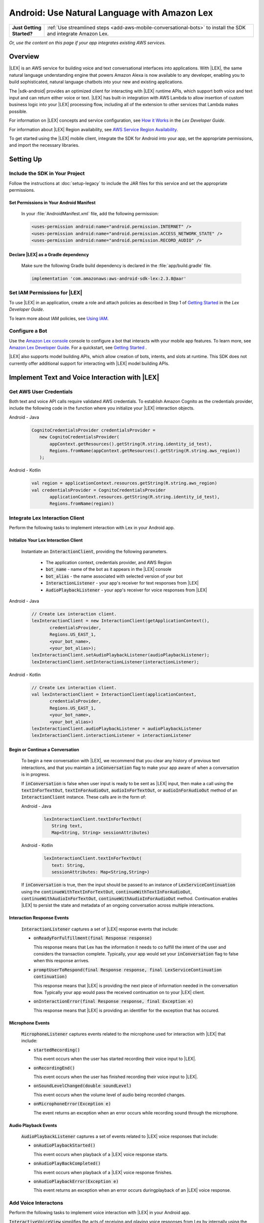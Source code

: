.. Copyright 2010-2017 Amazon.com, Inc. or its affiliates. All Rights Reserved.

   This work is licensed under a Creative Commons Attribution-NonCommercial-ShareAlike 4.0
   International License (the "License"). You may not use this file except in compliance with the
   License. A copy of the License is located at http://creativecommons.org/licenses/by-nc-sa/4.0/.

   This file is distributed on an "AS IS" BASIS, WITHOUT WARRANTIES OR CONDITIONS OF ANY KIND,
   either express or implied. See the License for the specific language governing permissions and
   limitations under the License.

.. highlight:: java

.. _how-to-android-lex:

#############################################
Android: Use Natural Language with Amazon Lex
#############################################

.. list-table::
   :widths: 1 6

   * - **Just Getting Started?**

     - :ref:`Use streamlined steps <add-aws-mobile-conversational-bots>` to install the SDK and integrate Amazon Lex.

*Or, use the content on this page if your app integrates existing AWS services.*

Overview
========


|LEX| is an AWS service for building voice and text conversational interfaces into applications. With |LEX|, the same natural language understanding engine that powers Amazon Alexa is now available to any
developer, enabling you to build sophisticated, natural language chatbots into your new and existing
applications.

The |sdk-android| provides an optimized client for interacting with |LEX| runtime APIs,
which support both voice and text input and can return either voice or text. |LEX| has built-in
integration with AWS Lambda to allow insertion of custom business logic into your |LEX| processing flow, including all of the extension to other services that Lambda makes possible.

For information on |LEX| concepts and service configuration, see
`How it Works <http://docs.aws.amazon.com/lex/latest/dg/how-it-works.html>`__ in the *Lex Developer Guide*.

For information about |LEX| Region availability, see `AWS Service Region Availability <http://aws.amazon.com/about-aws/global-infrastructure/regional-product-services/>`__.

To get started using the |LEX| mobile client, integrate the SDK for Android
into your app, set the appropriate permissions, and import the necessary libraries.


Setting Up
==========

Include the SDK in Your Project
-------------------------------

Follow the instructions at :doc:`setup-legacy` to include the JAR files for this service and set the appropriate
permissions.


Set Permissions in Your Android Manifest
~~~~~~~~~~~~~~~~~~~~~~~~~~~~~~~~~~~~~~~~

  In your :file:`AndroidManifest.xml` file, add the following permission:

  .. code-block:: java

    <uses-permission android:name="android.permission.INTERNET" />
    <uses-permission android:name="android.permission.ACCESS_NETWORK_STATE" />
    <uses-permission android:name="android.permission.RECORD_AUDIO" />

Declare |LEX| as a Gradle dependency
~~~~~~~~~~~~~~~~~~~~~~~~~~~~~~~~~~~~~~~~

  Make sure the following Gradle build dependency is declared in the :file:`app/build.gradle` file.

  .. code-block:: sh

    implementation 'com.amazonaws:aws-android-sdk-lex:2.3.8@aar'

Set IAM Permissions for |LEX|
-----------------------------

To use |LEX| in an application, create a role and attach policies as described in Step 1 of
`Getting Started <http://docs.aws.amazon.com/lex/latest/dg/gs-bp-prep.html>`__ in the *Lex Developer Guide*.

To learn more about IAM policies, see `Using IAM <http://docs.aws.amazon.com/IAM/latest/UserGuide/IAM_Introduction.html>`__.

Configure a Bot
---------------

Use the `Amazon Lex console <https://console.aws.amazon.com/lex/>`__ console to configure a bot that interacts with your mobile app features. To learn more, see `Amazon Lex Developer Guide <https://docs.aws.amazon.com/lex/latest/dg/what-is.html>`__. For a quickstart, see `Getting Started <https://alpha-docs-aws.amazon.com/lex/latest/dg/getting-started.html>`__ .

|LEX| also supports model building APIs, which allow creation of bots, intents, and slots at runtime. This SDK does not currently offer additional support for interacting with |LEX| model building APIs.

Implement Text and Voice Interaction with |LEX|
===============================================

Get AWS User Credentials
------------------------

Both text and voice API calls require validated AWS credentials. To establish Amazon Cognito as the credentials provider,
include the following code in the function where you initialize your |LEX| interaction objects.

.. container:: option

   Android - Java
      .. code-block:: java

         CognitoCredentialsProvider credentialsProvider =
            new CognitoCredentialsProvider(
                appContext.getResources().getString(R.string.identity_id_test),
                Regions.fromName(appContext.getResources().getString(R.string.aws_region))
            );

   Android - Kotlin
      .. code-block:: kotlin

         val region = applicationContext.resources.getString(R.string.aws_region)
         val credentialsProvider = CognitoCredentialsProvider
                applicationContext.resources.getString(R.string.identity_id_test),
                Regions.fromName(region))

Integrate Lex Interaction Client
--------------------------------

Perform the following tasks to implement interaction with Lex in your Android app.

Initialize Your Lex Interaction Client
~~~~~~~~~~~~~~~~~~~~~~~~~~~~~~~~~~~~~~~~~~~

  Instantiate an :code:`InteractionClient`, providing the following parameters.

    - The application context, credentials provider, and AWS Region
    - :code:`bot_name` - name of the bot as it appears in the |LEX| console
    - :code:`bot_alias` - the name associated with selected version of your bot
    - :code:`InteractionListener` - your app's receiver for text responses from |LEX|
    - :code:`AudioPlaybackListener`  - your app's receiver for voice responses from |LEX|

.. container:: option

   Android - Java
      .. code-block:: java

         // Create Lex interaction client.
         lexInteractionClient = new InteractionClient(getApplicationContext(),
                credentialsProvider,
                Regions.US_EAST_1,
                <your_bot_name>,
                <your_bot_alias>);
         lexInteractionClient.setAudioPlaybackListener(audioPlaybackListener);
         lexInteractionClient.setInteractionListener(interactionListener);

   Android - Kotlin
      .. code-block:: kotlin

         // Create Lex interaction client.
         val lexInteractionClient = InteractionClient(applicationContext,
                credentialsProvider,
                Regions.US_EAST_1,
                <your_bot_name>,
                <your_bot_alias>)
         lexInteractionClient.audioPlaybackListener = audioPlaybackListener
         lexInteractionClient.interactionListener = interactionListener

Begin or Continue a Conversation
~~~~~~~~~~~~~~~~~~~~~~~~~~~~~~~~

  To begin a new conversation with |LEX|, we recommend that you clear any history of previous text interactions, and that
  you maintain a :code:`inConversation` flag to make your app aware of when a conversation is in progress.

  If :code:`inConversation` is false when user input is ready to be sent as |LEX| input,  then make a call using the
  :code:`textInForTextOut`, :code:`textInForAudioOut`, :code:`audioInForTextOut`, or :code:`audioInForAudioOut` method
  of an :code:`InteractionClient` instance. These calls are in the form of:

  .. container:: option

     Android - Java
        .. code-block:: java

           lexInteractionClient.textInForTextOut(
              String text,
              Map<String, String> sessionAttributes)

     Android - Kotlin
        .. code-block:: kotlin

           lexInteractionClient.textInForTextOut(
              text: String,
              sessionAttributes: Map<String,String>)

  If :code:`inConversation` is true, then the input should be passed to an instance of :code:`LexServiceContinuation`
  using the :code:`continueWithTextInForTextOut`, :code:`continueWithTextInForAudioOut`, :code:`continueWithAudioInForTextOut`,
  :code:`continueWithAudioInForAudioOut` method. Continuation enables |LEX| to persist the state and metadata of an ongoing conversation across multiple interactions.

Interaction Response Events
~~~~~~~~~~~~~~~~~~~~~~~~~~~~

  :code:`InteractionListener` captures a set of |LEX| response events that include:

  - :code:`onReadyForFulfillment(final Response response)`

    This response means that Lex has the information it needs to co fulfill the intent of the user and considers the
    transaction complete. Typically, your app would set your :code:`inConversation` flag to false when this response arrives.

  - :code:`promptUserToRespond(final Response response, final LexServiceContinuation continuation)`

    This response means that |LEX| is providing the next piece of information needed in the conversation flow. Typically
    your app would pass the received continuation on to your |LEX| client.

  - :code:`onInteractionError(final Response response, final Exception e)`

    This response means that |LEX| is providing an identifier for the exception that has occured.

Microphone Events
~~~~~~~~~~~~~~~~~

  :code:`MicrophoneListener` captures events related to the microphone used for interaction with |LEX| that include:

  - :code:`startedRecording()`

    This event occurs when the user has started recording their voice input to |LEX|.

  - :code:`onRecordingEnd()`

    This event occurs when the user has finished recording their voice input to |LEX|.

  - :code:`onSoundLevelChanged(double soundLevel)`

    This event occurs when the volume level of audio being recorded changes.

  - :code:`onMicrophoneError(Exception e)`

    The event returns an exception when an error occurs while recording sound through the microphone.

Audio Playback Events
~~~~~~~~~~~~~~~~~~~~~

  :code:`AudioPlaybackListener` captures a set of events related to |LEX| voice responses that include:

  - :code:`onAudioPlaybackStarted()`

    This event occurs when playback of a |LEX| voice response starts.

  - :code:`onAudioPlayBackCompleted()`

    This event occurs when playback of a |LEX| voice response finishes.

  - :code:`onAudioPlaybackError(Exception e)`

    This event returns an exception when an error occurs duringplayback of an |LEX| voice response.


Add Voice Interactons
---------------------

Perform the following tasks to implement voice interaction with |LEX| in your Android app.

:code:`InteractiveVoiceView` simplifies the acts of receiving and playing voice responses from Lex by internally
using the :code:`InteractionClient` methods and both :code:`MicrophoneListener` and :code:`AudioPlaybackListener` events
described in the preceding sections. You can use those interfaces directly instead of instantiating
:code:`InteractiveVoiceView`.

Add a :code:`voice-component` Layout Element to Your Activity
~~~~~~~~~~~~~~~~~~~~~~~~~~~~~~~~~~~~~~~~~~~~~~~~~~~~~~~~~~~~~

  In the layout for your activity class that contains the voice interface for your app, include the following element.

  .. code-block:: xml

     <include
        android:id="@+id/voiceInterface"
        layout="@layout/voice_component"
        android:layout_width="200dp"
        android:layout_height="200dp"
         />

Initialize Your Voice Activity
~~~~~~~~~~~~~~~~~~~~~~~~~~~~~~

  In your activity class that contains the voice interface for your app, have the base class implement
  :code:`InteractiveVoiceView.InteractiveVoiceListener`.

  The following code shows initialization of :code:`InteractiveVoiceView`.

  .. container:: option

     Android - Java
        .. code-block:: java

           private void init() {
               appContext = getApplicationContext();
               voiceView = (InteractiveVoiceView) findViewById(R.id.voiceInterface);
               voiceView.setInteractiveVoiceListener(this);
               CognitoCredentialsProvider credentialsProvider = new CognitoCredentialsProvider(
                    <your_conginto_identity_pool_id>,
                    Regions.fromName(<your_aws_region>)));
               voiceView.getViewAdapter().setCredentialProvider(credentialsProvider);
               voiceView.getViewAdapter().setInteractionConfig(
                   new InteractionConfig(<your_bot_name>),  <your_bot_alias>));
               voiceView.getViewAdapter().setAwsRegion(<your_aws_region>));
           }

     Android - Kotlin
        .. code-block:: kotlin

           private fun init() {
              val voiceView = voiceInterface as InteractiveVoiceView
              val cp = CognitoCredentialsProvider(IDENTITY_POOL_ID, REGION)
              with (voiceView.viewAdapter) {
                credentialsProvider = cp
                setInteractionConfig(InteractionConfig(<your_bot_name>), <your_bot_alias>)
                setAwsRegion(REGION)
              }
           }

